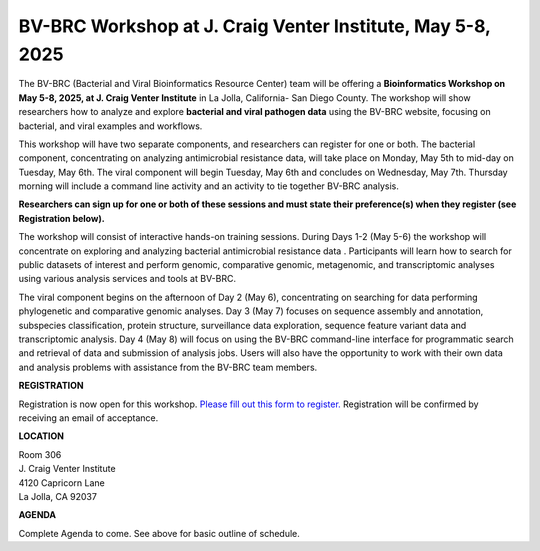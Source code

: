 BV-BRC Workshop at J. Craig Venter Institute, May 5-8, 2025
=====================================================================

.. image:: ../images/2024/workshop.jpg
   :width: 500
   :alt: BV-BRC May Workshop

The BV-BRC (Bacterial and Viral Bioinformatics Resource Center) team will be offering a **Bioinformatics Workshop on May 5-8, 2025, at J. Craig Venter Institute** in La Jolla, California- San Diego County. The workshop will show researchers how to analyze and explore **bacterial and viral pathogen data** using the BV-BRC website, focusing on bacterial, and viral examples and workflows.

This workshop will have two separate components, and researchers can register for one or both. The bacterial component, concentrating on analyzing antimicrobial resistance data, will take place on Monday, May 5th to mid-day on Tuesday, May 6th. The viral component will begin Tuesday, May 6th and concludes on Wednesday, May 7th. Thursday morning will include a command line activity and an activity to tie together BV-BRC analysis.

**Researchers can sign up for one or both of these sessions and must state their preference(s) when they register (see Registration below).**

The workshop will consist of interactive hands-on training sessions. During Days 1-2 (May 5-6) the workshop will concentrate on exploring and analyzing bacterial antimicrobial resistance data . Participants will learn how to search for public datasets of interest and perform genomic, comparative genomic, metagenomic, and transcriptomic analyses using various analysis services and tools at BV-BRC. 

The viral component begins on the afternoon of Day 2 (May 6), concentrating on searching for data performing phylogenetic and comparative genomic analyses.  Day 3 (May 7) focuses on sequence assembly and annotation, subspecies classification, protein structure, surveillance data exploration, sequence feature variant data and transcriptomic analysis. 
Day 4 (May 8) will focus on using the BV-BRC command-line interface for programmatic search and retrieval of data and submission of analysis jobs. Users will also have the opportunity to work with their own data and analysis problems with assistance from the BV-BRC team members.  


**REGISTRATION**

Registration is now open for this workshop. 
`Please fill out this form to register. <https://forms.office.com/r/HtHpa7JYCU>`_  
Registration will be confirmed by receiving an email of acceptance.  


 
**LOCATION**

| Room 306
| J. Craig Venter Institute
| 4120 Capricorn Lane
| La Jolla, CA 92037


**AGENDA**

Complete Agenda to come. See above for basic outline of schedule. 
